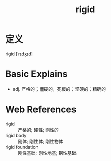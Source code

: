 #+title: rigid
#+roam_tags:英语单词

* 定义
  
rigid [ˈrɪdʒɪd]

* Basic Explains
- adj. 严格的；僵硬的，死板的；坚硬的；精确的

* Web References
- rigid :: 严格的; 硬性; 刚性的
- rigid body :: 刚体; 刚性体; 刚性物体
- rigid foundation :: 刚性基础; 刚性地基; 钢性基础
